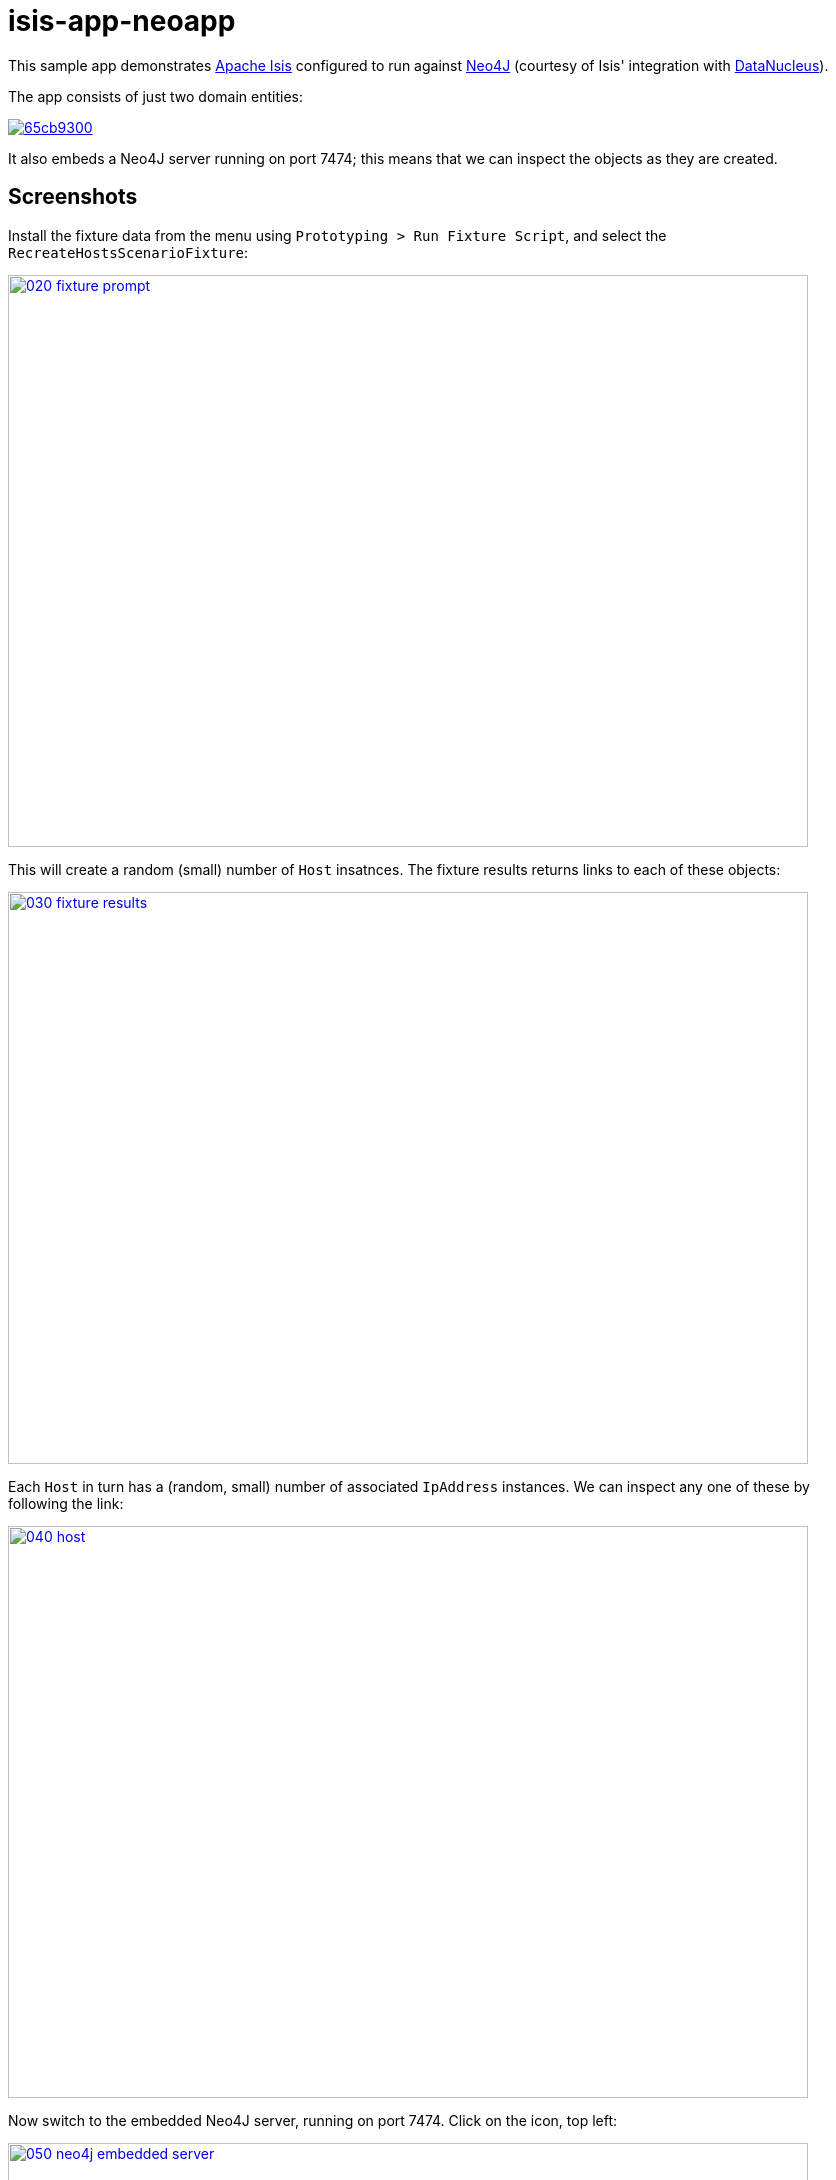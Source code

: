 = isis-app-neoapp
:_imagesdir: images/

This sample app demonstrates link:http://isis.apache.org[Apache Isis] configured to run against link:http://neo4j.com/[Neo4J] (courtesy of Isis' integration with link:datanucleus.org[DataNucleus]).

The  app consists of just two domain entities:

image::http://yuml.me/65cb9300[link="http://yuml.me/65cb9300"]

It also embeds a Neo4J server running on port 7474; this means that we can inspect the objects as they are created.

== Screenshots

Install the fixture data from the menu using `Prototyping > Run Fixture Script`, and select the `RecreateHostsScenarioFixture`:

image::{_imagesdir}/020-fixture-prompt.png[width="800px", height="572px", link="{_imagesdir}/020-fixture-prompt.png"]

This will create a random (small) number of `Host` insatnces.  The fixture results returns links to each of these objects:

image::{_imagesdir}/030-fixture-results.png[width="800px", height="572px", link="{_imagesdir}/030-fixture-results.png"]

Each `Host` in turn has a (random, small) number of associated `IpAddress` instances.  We can inspect any one of these by following the link:

image::{_imagesdir}/040-host.png[width="800px", height="572px", link="{_imagesdir}/040-host.png"]

Now switch to the embedded Neo4J server, running on port 7474.  Click on the icon, top left:

image::{_imagesdir}/050-neo4j-embedded-server.png[width="800px", height="572px", link="{_imagesdir}/050-neo4j-embedded-server.png"]

In slides a panel.  From there we can query for all available nodes:

image::{_imagesdir}/060-neo4j-query-nodes.png[width="800px", height="572px", link="{_imagesdir}/060-neo4j-query-nodes.png"]

The graph of nodes (our `Host` and associated `IpAddress` entities) is then shown:

image::{_imagesdir}/070-view-nodes.png[width="800px", height="572px", link="{_imagesdir}/070-view-nodes.png"]

Both the `Host` and `IpAddress` entities have a `title` property, so you can use this as the label within Neo4J browser.

